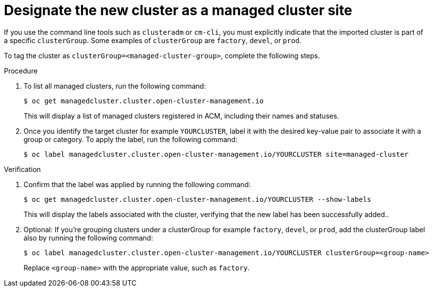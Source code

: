 :_content-type: PROCEDURE
:imagesdir: ../../images

[id="designate-cluster-as-a-managed-cluster-site"]
= Designate the new cluster as a managed cluster site

If you use the command line tools such as `clusteradm` or `cm-cli`, you must explicitly indicate that the imported cluster is part of a specific `clusterGroup`. Some examples of `clusterGroup` are `factory`, `devel`, or `prod`.

To tag the cluster as `clusterGroup=<managed-cluster-group>`, complete the following steps.

.Procedure

. To list all managed clusters, run the following command:
+
[source,terminal]
----
$ oc get managedcluster.cluster.open-cluster-management.io
----
+
This will display a list of managed clusters registered in ACM, including their names and statuses.

. Once you identify the target cluster for example `YOURCLUSTER`, label it with the desired key-value pair to associate it with a group or category. To apply the label, run the following command:
+
[source,terminal]
----
$ oc label managedcluster.cluster.open-cluster-management.io/YOURCLUSTER site=managed-cluster
----

.Verification

. Confirm that the label was applied by running the following command: 
+
[source,terminal]
----
$ oc get managedcluster.cluster.open-cluster-management.io/YOURCLUSTER --show-labels
----
+
This will display the labels associated with the cluster, verifying that the new label has been successfully added..

. Optional: If you’re grouping clusters under a clusterGroup for example `factory`, `devel`, or `prod`, add the clusterGroup label also by running the following command:
+
[source,terminal]
----
$ oc label managedcluster.cluster.open-cluster-management.io/YOURCLUSTER clusterGroup=<group-name>
----
+
Replace `<group-name>` with the appropriate value, such as `factory`.
